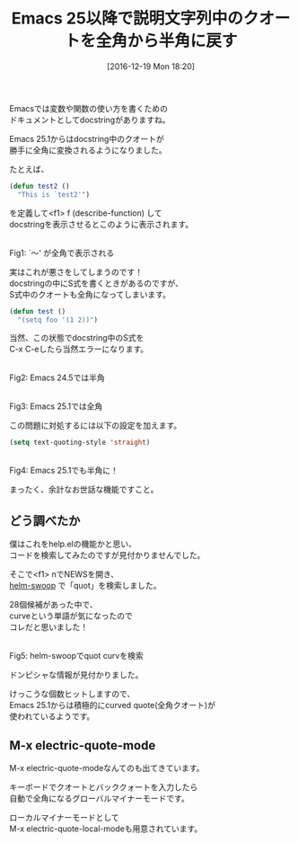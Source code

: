 #+BLOG: rubikitch
#+POSTID: 1857
#+DATE: [2016-12-19 Mon 18:20]
#+PERMALINK: text-quoting-style
#+OPTIONS: toc:nil num:nil todo:nil pri:nil tags:nil ^:nil \n:t -:nil tex:nil ':nil
#+ISPAGE: nil
#+DESCRIPTION:
# (progn (erase-buffer)(find-file-hook--org2blog/wp-mode))
#+BLOG: rubikitch
#+CATEGORY:   カスタマイズ
#+TAGS: Emacs 25.1以降, マイナーモード, 
#+TITLE: Emacs 25以降で説明文字列中のクオートを全角から半角に戻す
#+begin: org2blog-tags
# content-length: 2029

#+end:
Emacsでは変数や関数の使い方を書くための
ドキュメントとしてdocstringがありますね。

Emacs 25.1からはdocstring中のクオートが
勝手に全角に変換されるようになりました。

たとえば、

#+BEGIN_SRC emacs-lisp :results silent
(defun test2 ()
  "This is `test2'")
#+END_SRC

を定義して<f1> f (describe-function) して
docstringを表示させるとこのように表示されます。

#+ATTR_HTML: :width 480
[[file:/r/sync/screenshots/20161219182724.png]]
Fig1: `〜' が全角で表示される

実はこれが悪さをしてしまうのです！
docstringの中にS式を書くときがあるのですが、
S式中のクオートも全角になってしまいます。

#+BEGIN_SRC emacs-lisp :results silent
(defun test ()
  "(setq foo '(1 2))")
#+END_SRC

当然、この状態でdocstring中のS式を
C-x C-eしたら当然エラーになります。

#+ATTR_HTML: :width 480
[[file:/r/sync/screenshots/20161219182415.png]]
Fig2: Emacs 24.5では半角



#+ATTR_HTML: :width 480
[[file:/r/sync/screenshots/20161219182338.png]]
Fig3: Emacs 25.1では全角


この問題に対処するには以下の設定を加えます。

#+BEGIN_SRC emacs-lisp :results silent
(setq text-quoting-style 'straight)
#+END_SRC

#+ATTR_HTML: :width 480
[[file:/r/sync/screenshots/20161219183327.png]]
Fig4: Emacs 25.1でも半角に！

まったく、余計なお世話な機能ですこと。
** どう調べたか
僕はこれをhelp.elの機能かと思い、
コードを検索してみたのですが見付かりませんでした。

そこで<f1> nでNEWSを開き、
[[http://emacs.rubikitch.com/helm-swoop/][helm-swoop]] で「quot」を検索しました。

28個候補があった中で、
curveという単語が気になったので
コレだと思いました！


#+ATTR_HTML: :width 480
[[file:/r/sync/screenshots/20161219183636.png]]
Fig5: helm-swoopでquot curvを検索

ドンピシャな情報が見付かりました。

#+BEGIN_QUOTE
,** New variable 'text-quoting-style' to control how Emacs translates quotes.

Set it to 'curve' for curved single quotes, to 'straight' for straight
apostrophes, and to 'grave' for grave accent and apostrophe.  The
default value nil acts like 'curve' if curved single quotes are
displayable, and like 'grave' otherwise.  The new variable affects
display of diagnostics and help, but not of info.  As the variable is
not intended for casual use, it is not a user option.
#+END_QUOTE

けっこうな個数ヒットしますので、
Emacs 25.1からは積極的にcurved quote(全角クオート)が
使われているようです。

** M-x electric-quote-mode
M-x electric-quote-modeなんてのも出てきています。

キーボードでクオートとバッククォートを入力したら
自動で全角になるグローバルマイナーモードです。

ローカルマイナーモードとして
M-x electric-quote-local-modeも用意されています。

